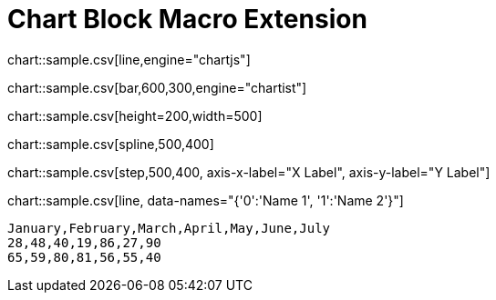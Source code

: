 = Chart Block Macro Extension

chart::sample.csv[line,engine="chartjs"]

chart::sample.csv[bar,600,300,engine="chartist"]

chart::sample.csv[height=200,width=500]

chart::sample.csv[spline,500,400]

// Set axis labels (see https://c3js.org/samples/axes_label.html)
chart::sample.csv[step,500,400, axis-x-label="X Label", axis-y-label="Y Label"]

// Set data names (see https://c3js.org/samples/data_name.html )
chart::sample.csv[line, data-names="{'0':'Name 1', '1':'Name 2'}"]

[chart,line]
....
January,February,March,April,May,June,July
28,48,40,19,86,27,90
65,59,80,81,56,55,40
....
